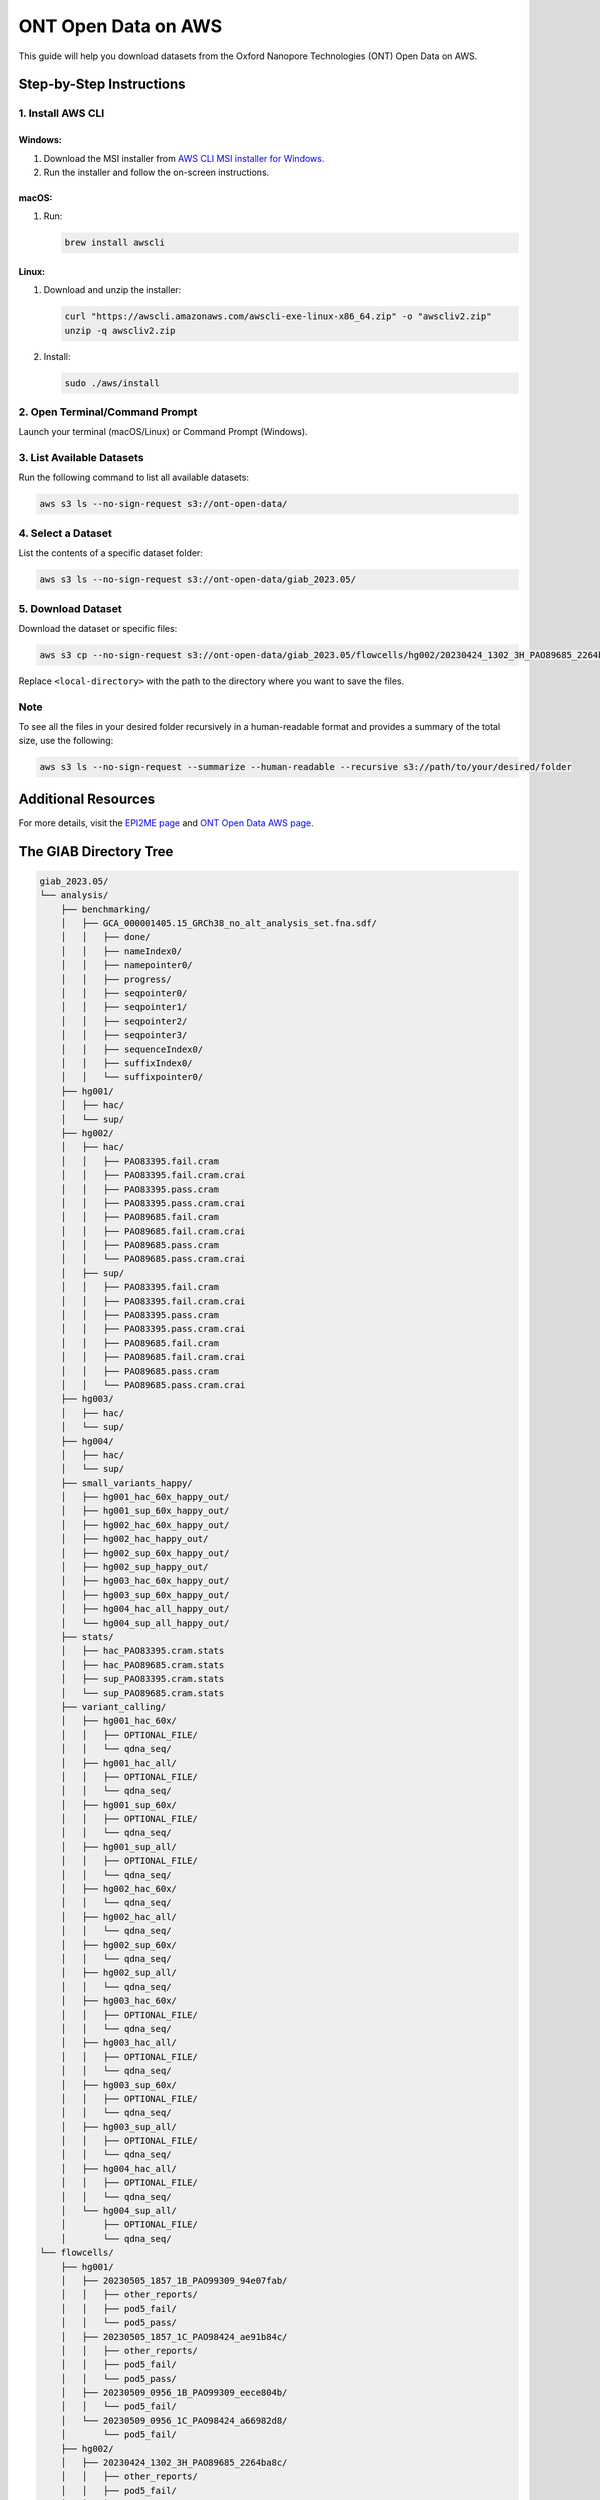ONT Open Data on AWS
====================

This guide will help you download datasets from the Oxford Nanopore
Technologies (ONT) Open Data on AWS.

Step-by-Step Instructions
-------------------------

1. Install AWS CLI
~~~~~~~~~~~~~~~~~~

Windows:
^^^^^^^^

1. Download the MSI installer from `AWS CLI MSI installer for
   Windows <https://aws.amazon.com/cli/>`__.
2. Run the installer and follow the on-screen instructions.

macOS:
^^^^^^

1. Run:

   .. code:: sh

      brew install awscli

Linux:
^^^^^^

1. Download and unzip the installer:

   .. code:: sh

      curl "https://awscli.amazonaws.com/awscli-exe-linux-x86_64.zip" -o "awscliv2.zip"
      unzip -q awscliv2.zip

2. Install:

   .. code:: sh

      sudo ./aws/install

2. Open Terminal/Command Prompt
~~~~~~~~~~~~~~~~~~~~~~~~~~~~~~~

Launch your terminal (macOS/Linux) or Command Prompt (Windows).

3. List Available Datasets
~~~~~~~~~~~~~~~~~~~~~~~~~~

Run the following command to list all available datasets:

.. code:: sh

   aws s3 ls --no-sign-request s3://ont-open-data/

4. Select a Dataset
~~~~~~~~~~~~~~~~~~~

List the contents of a specific dataset folder:

.. code:: sh

   aws s3 ls --no-sign-request s3://ont-open-data/giab_2023.05/

5. Download Dataset
~~~~~~~~~~~~~~~~~~~

Download the dataset or specific files:

.. code:: sh

   aws s3 cp --no-sign-request s3://ont-open-data/giab_2023.05/flowcells/hg002/20230424_1302_3H_PAO89685_2264ba8c/ <local-directory> --recursive

Replace ``<local-directory>`` with the path to the directory where you
want to save the files.

Note
~~~~

To see all the files in your desired folder recursively in a
human-readable format and provides a summary of the total size, use the
following:

.. code:: sh

   aws s3 ls --no-sign-request --summarize --human-readable --recursive s3://path/to/your/desired/folder

Additional Resources
--------------------

For more details, visit the `EPI2ME
page <https://labs.epi2me.io/dataindex/>`__ and `ONT Open Data AWS page <https://registry.opendata.aws/ont-open-data/>`__.

The GIAB Directory Tree
-----------------------

.. code:: bash


   giab_2023.05/
   └── analysis/
       ├── benchmarking/
       │   ├── GCA_000001405.15_GRCh38_no_alt_analysis_set.fna.sdf/
       │   │   ├── done/
       │   │   ├── nameIndex0/
       │   │   ├── namepointer0/
       │   │   ├── progress/
       │   │   ├── seqpointer0/
       │   │   ├── seqpointer1/
       │   │   ├── seqpointer2/
       │   │   ├── seqpointer3/
       │   │   ├── sequenceIndex0/
       │   │   ├── suffixIndex0/
       │   │   └── suffixpointer0/
       ├── hg001/
       │   ├── hac/
       │   └── sup/
       ├── hg002/
       │   ├── hac/
       │   │   ├── PAO83395.fail.cram
       │   │   ├── PAO83395.fail.cram.crai
       │   │   ├── PAO83395.pass.cram
       │   │   ├── PAO83395.pass.cram.crai
       │   │   ├── PAO89685.fail.cram
       │   │   ├── PAO89685.fail.cram.crai
       │   │   ├── PAO89685.pass.cram
       │   │   └── PAO89685.pass.cram.crai
       │   ├── sup/
       │   │   ├── PAO83395.fail.cram
       │   │   ├── PAO83395.fail.cram.crai
       │   │   ├── PAO83395.pass.cram
       │   │   ├── PAO83395.pass.cram.crai
       │   │   ├── PAO89685.fail.cram
       │   │   ├── PAO89685.fail.cram.crai
       │   │   ├── PAO89685.pass.cram
       │   │   └── PAO89685.pass.cram.crai
       ├── hg003/
       │   ├── hac/
       │   └── sup/
       ├── hg004/
       │   ├── hac/
       │   └── sup/
       ├── small_variants_happy/
       │   ├── hg001_hac_60x_happy_out/
       │   ├── hg001_sup_60x_happy_out/
       │   ├── hg002_hac_60x_happy_out/
       │   ├── hg002_hac_happy_out/
       │   ├── hg002_sup_60x_happy_out/
       │   ├── hg002_sup_happy_out/
       │   ├── hg003_hac_60x_happy_out/
       │   ├── hg003_sup_60x_happy_out/
       │   ├── hg004_hac_all_happy_out/
       │   └── hg004_sup_all_happy_out/
       ├── stats/
       │   ├── hac_PAO83395.cram.stats
       │   ├── hac_PAO89685.cram.stats
       │   ├── sup_PAO83395.cram.stats
       │   └── sup_PAO89685.cram.stats
       ├── variant_calling/
       │   ├── hg001_hac_60x/
       │   │   ├── OPTIONAL_FILE/
       │   │   └── qdna_seq/
       │   ├── hg001_hac_all/
       │   │   ├── OPTIONAL_FILE/
       │   │   └── qdna_seq/
       │   ├── hg001_sup_60x/
       │   │   ├── OPTIONAL_FILE/
       │   │   └── qdna_seq/
       │   ├── hg001_sup_all/
       │   │   ├── OPTIONAL_FILE/
       │   │   └── qdna_seq/
       │   ├── hg002_hac_60x/
       │   │   └── qdna_seq/
       │   ├── hg002_hac_all/
       │   │   └── qdna_seq/
       │   ├── hg002_sup_60x/
       │   │   └── qdna_seq/
       │   ├── hg002_sup_all/
       │   │   └── qdna_seq/
       │   ├── hg003_hac_60x/
       │   │   ├── OPTIONAL_FILE/
       │   │   └── qdna_seq/
       │   ├── hg003_hac_all/
       │   │   ├── OPTIONAL_FILE/
       │   │   └── qdna_seq/
       │   ├── hg003_sup_60x/
       │   │   ├── OPTIONAL_FILE/
       │   │   └── qdna_seq/
       │   ├── hg003_sup_all/
       │   │   ├── OPTIONAL_FILE/
       │   │   └── qdna_seq/
       │   ├── hg004_hac_all/
       │   │   ├── OPTIONAL_FILE/
       │   │   └── qdna_seq/
       │   └── hg004_sup_all/
       │       ├── OPTIONAL_FILE/
       │       └── qdna_seq/
   └── flowcells/
       ├── hg001/
       │   ├── 20230505_1857_1B_PAO99309_94e07fab/
       │   │   ├── other_reports/
       │   │   ├── pod5_fail/
       │   │   └── pod5_pass/
       │   ├── 20230505_1857_1C_PAO98424_ae91b84c/
       │   │   ├── other_reports/
       │   │   ├── pod5_fail/
       │   │   └── pod5_pass/
       │   ├── 20230509_0956_1B_PAO99309_eece804b/
       │   │   └── pod5_fail/
       │   └── 20230509_0956_1C_PAO98424_a66982d8/
       │       └── pod5_fail/
       ├── hg002/
       │   ├── 20230424_1302_3H_PAO89685_2264ba8c/
       │   │   ├── other_reports/
       │   │   ├── pod5_fail/
       │   │   └── pod5_pass/
       │   ├── 20230428_1310_3H_PAO89685_c9d0d53f/
       │   │   ├── fast5_skip/
       │   │   ├── other_reports/
       │   │   ├── pod5_fail/
       │   │   ├── pod5_pass/
       │   │   └── pod5_skip/
       │   ├── 20230429_1600_2E_PAO83395_124388f5/
       │   │   ├── basecalled/
       │   │   │   ├── fail/
       │   │   │   └── pass/
       │   │   ├── other_reports/
       │   │   ├── pod5_fail/
       │   │   └── pod5_pass/
       │   └── 20230503_1206_2E_PAO83395_ba06e1bb/
       │       ├── other_reports/
       │       ├── pod5_fail/
       │       └── pod5_pass/
       ├── hg003/
       │   ├── 20230504_0915_3E_PAO98397_289a47d8/
       │   │   └── pod5_pass/
       │   ├── 20230505_1609_3E_PAO98397_4e702cd4/
       │   │   ├── pod5_fail/
       │   │   └── pod5_pass/
       │   └── 20230505_1857_3B_PAQ00476_291af615/
       │       └── pod5_pass/
       └── hg004/
           ├── 20230503_2350_2C_PAO98633_064894cd/
           │   ├── pod5_fail/
           │   └── pod5_pass/
           ├── 20230503_2350_2D_PAO98462_78a9a38d/
           │   ├── pod5_fail/
           │   └── pod5_pass/
           ├── 20230505_1706_2G_PAO98633_9ddb25e9/
           │   ├── fast5_fail/
           │   └── fast5_pass/
           ├── 20230505_1706_2H_PAO98462_947941d1/
           │   ├── fast5_fail/
           │   └── fast5_pass/
           ├── 20230506_1221_2G_PAO98633_162f2f43/
           │   └── fast5_pass/
           └── 20230506_1221_2H_PAO98462_c3dbcd08/
               └── fast5_pass/
